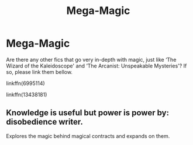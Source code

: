 #+TITLE: Mega-Magic

* Mega-Magic
:PROPERTIES:
:Author: Sh4d0wf0rc3
:Score: 3
:DateUnix: 1591540972.0
:DateShort: 2020-Jun-07
:FlairText: Request
:END:
Are there any other fics that go very in-depth with magic, just like ‘The Wizard of the Kaleidoscope' and ‘The Arcanist: Unspeakable Mysteries'? If so, please link them bellow.

linkffn(6995114)

linkffn(13438181)


** Knowledge is useful but power is power by: disobedience writer.

Explores the magic behind magical contracts and expands on them.
:PROPERTIES:
:Score: 2
:DateUnix: 1591639635.0
:DateShort: 2020-Jun-08
:END:
